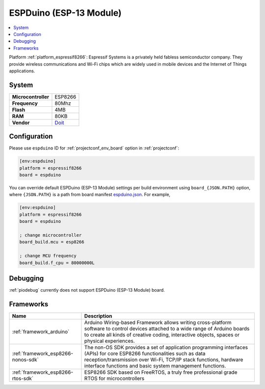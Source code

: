 ..  Copyright (c) 2014-present PlatformIO <contact@platformio.org>
    Licensed under the Apache License, Version 2.0 (the "License");
    you may not use this file except in compliance with the License.
    You may obtain a copy of the License at
       http://www.apache.org/licenses/LICENSE-2.0
    Unless required by applicable law or agreed to in writing, software
    distributed under the License is distributed on an "AS IS" BASIS,
    WITHOUT WARRANTIES OR CONDITIONS OF ANY KIND, either express or implied.
    See the License for the specific language governing permissions and
    limitations under the License.

.. _board_espressif8266_espduino:

ESPDuino (ESP-13 Module)
========================

.. contents::
    :local:

Platform :ref:`platform_espressif8266`: Espressif Systems is a privately held fabless semiconductor company. They provide wireless communications and Wi-Fi chips which are widely used in mobile devices and the Internet of Things applications.

System
------

.. list-table::

  * - **Microcontroller**
    - ESP8266
  * - **Frequency**
    - 80Mhz
  * - **Flash**
    - 4MB
  * - **RAM**
    - 80KB
  * - **Vendor**
    - `Doit <https://www.tindie.com/products/doit/espduinowifi-uno-r3/?utm_source=platformio&utm_medium=docs>`__


Configuration
-------------

Please use ``espduino`` ID for :ref:`projectconf_env_board` option in :ref:`projectconf`:

.. code-block:: ini

  [env:espduino]
  platform = espressif8266
  board = espduino

You can override default ESPDuino (ESP-13 Module) settings per build environment using
``board_{JSON.PATH}`` option, where ``{JSON.PATH}`` is a path from
board manifest `espduino.json <https://github.com/platformio/platform-espressif8266/blob/master/boards/espduino.json>`_. For example,

.. code-block:: ini

  [env:espduino]
  platform = espressif8266
  board = espduino

  ; change microcontroller
  board_build.mcu = esp8266

  ; change MCU frequency
  board_build.f_cpu = 80000000L

Debugging
---------
:ref:`piodebug` currently does not support ESPDuino (ESP-13 Module) board.

Frameworks
----------
.. list-table::
    :header-rows:  1

    * - Name
      - Description

    * - :ref:`framework_arduino`
      - Arduino Wiring-based Framework allows writing cross-platform software to control devices attached to a wide range of Arduino boards to create all kinds of creative coding, interactive objects, spaces or physical experiences.

    * - :ref:`framework_esp8266-nonos-sdk`
      - The non-OS SDK provides a set of application programming interfaces (APIs) for core ESP8266 functionalities such as data reception/transmission over Wi-Fi, TCP/IP stack functions, hardware interface functions and basic system management functions.

    * - :ref:`framework_esp8266-rtos-sdk`
      - ESP8266 SDK based on FreeRTOS, a truly free professional grade RTOS for microcontrollers
